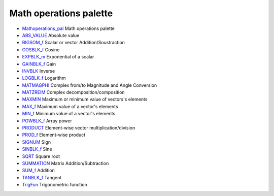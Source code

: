 


Math operations palette
~~~~~~~~~~~~~~~~~~~~~~~


+ `Mathoperations_pal`_ Math operations palette
+ `ABS_VALUE`_ Absolute value
+ `BIGSOM_f`_ Scalar or vector Addition/Soustraction
+ `COSBLK_f`_ Cosine
+ `EXPBLK_m`_ Exponential of a scalar
+ `GAINBLK_f`_ Gain
+ `INVBLK`_ Inverse
+ `LOGBLK_f`_ Logarithm
+ `MATMAGPHI`_ Complex from/to Magnitude and Angle Conversion
+ `MATZREIM`_ Complex decomposition/composition
+ `MAXMIN`_ Maximum or minimum value of vectors's elements
+ `MAX_f`_ Maximum value of a vector's elements
+ `MIN_f`_ Minimum value of a vector's elements
+ `POWBLK_f`_ Array power
+ `PRODUCT`_ Element-wise vector multiplication/division
+ `PROD_f`_ Element-wise product
+ `SIGNUM`_ Sign
+ `SINBLK_f`_ Sine
+ `SQRT`_ Square root
+ `SUMMATION`_ Matrix Addition/Subtraction
+ `SUM_f`_ Addition
+ `TANBLK_f`_ Tangent
+ `TrigFun`_ Trigonometric function


.. _SIGNUM: SIGNUM.html
.. _INVBLK: INVBLK.html
.. _MAX_f: MAX_f.html
.. _MATMAGPHI: MATMAGPHI.html
.. _SUMMATION: SUMMATION.html
.. _GAINBLK_f: GAINBLK_f.html
.. _Mathoperations_pal: Mathoperations_pal.html
.. _MAXMIN: MAXMIN.html
.. _EXPBLK_m: EXPBLK_m.html
.. _SUM_f: SUM_f.html
.. _POWBLK_f: POWBLK_f.html
.. _MIN_f: MIN_f.html
.. _LOGBLK_f: LOGBLK_f.html
.. _ABS_VALUE: ABS_VALUE.html
.. _BIGSOM_f: BIGSOM_f.html
.. _TANBLK_f: TANBLK_f.html
.. _SQRT: SQRT-36875f2500a09ee35d0bb7eb8c0b91b0.html
.. _PRODUCT: PRODUCT.html
.. _PROD_f: PROD_f.html
.. _COSBLK_f: COSBLK_f.html
.. _TrigFun: TrigFun.html
.. _MATZREIM: MATZREIM.html
.. _SINBLK_f: SINBLK_f.html


